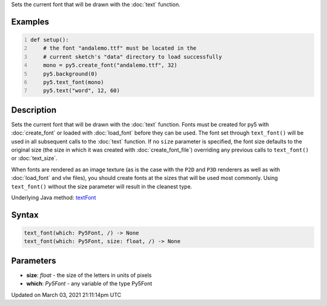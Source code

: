 .. title: text_font()
.. slug: text_font
.. date: 2021-03-03 21:11:14 UTC+00:00
.. tags:
.. category:
.. link:
.. description: py5 text_font() documentation
.. type: text

Sets the current font that will be drawn with the :doc:`text` function.

Examples
========

.. raw:: html

    <div class="example-table">

.. raw:: html

    <div class="example-row"><div class="example-cell-image">

.. image:: /images/reference/Sketch_text_font_0.png
    :alt: example picture for text_font()

.. raw:: html

    </div><div class="example-cell-code">

.. code:: python
    :number-lines:

    def setup():
        # the font "andalemo.ttf" must be located in the
        # current sketch's "data" directory to load successfully
        mono = py5.create_font("andalemo.ttf", 32)
        py5.background(0)
        py5.text_font(mono)
        py5.text("word", 12, 60)

.. raw:: html

    </div></div>

.. raw:: html

    </div>

Description
===========

Sets the current font that will be drawn with the :doc:`text` function. Fonts must be created for py5 with :doc:`create_font` or loaded with :doc:`load_font` before they can be used. The font set through ``text_font()`` will be used in all subsequent calls to the :doc:`text` function. If no ``size`` parameter is specified, the font size defaults to the original size (the size in which it was created with :doc:`create_font_file`) overriding any previous calls to ``text_font()`` or :doc:`text_size`.

When fonts are rendered as an image texture (as is the case with the ``P2D`` and ``P3D`` renderers as well as with :doc:`load_font` and vlw files), you should create fonts at the sizes that will be used most commonly. Using ``text_font()`` without the size parameter will result in the cleanest type.

Underlying Java method: `textFont <https://processing.org/reference/textFont_.html>`_

Syntax
======

.. code:: python

    text_font(which: Py5Font, /) -> None
    text_font(which: Py5Font, size: float, /) -> None

Parameters
==========

* **size**: `float` - the size of the letters in units of pixels
* **which**: `Py5Font` - any variable of the type Py5Font


Updated on March 03, 2021 21:11:14pm UTC

